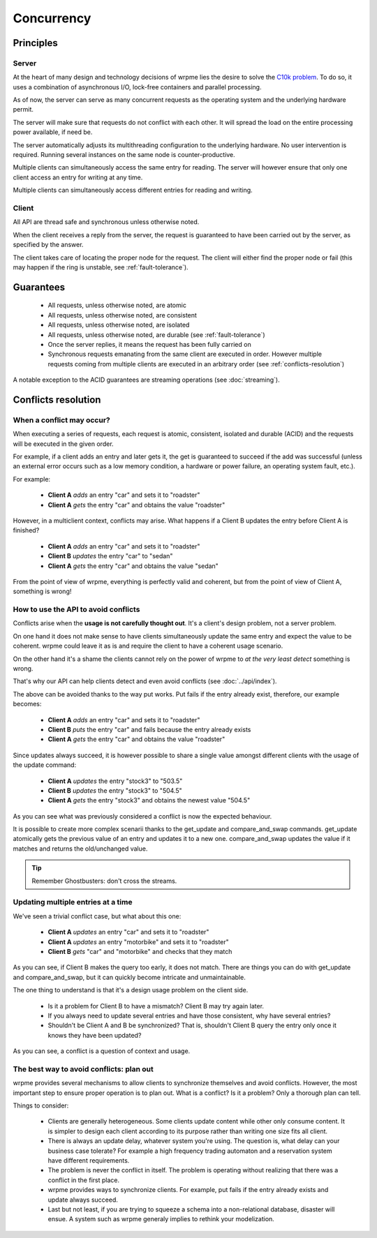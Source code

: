 Concurrency
**************************************************

Principles
=======================================

Server
-------

At the heart of many design and technology decisions of wrpme lies the desire to solve the `C10k problem <http://en.wikipedia.org/wiki/C10k_problem>`_. To do so, it uses a combination of asynchronous I/O, lock-free containers and parallel processing.

As of now, the server can serve as many concurrent requests as the operating system and the underlying hardware permit. 

The server will make sure that requests do not conflict with each other. It will spread the load on the entire processing power available, if need be.

The server automatically adjusts its multithreading configuration to the underlying hardware. No user intervention is required. Running several  instances on the same node is counter-productive.

Multiple clients can simultaneously access the same entry for reading. The server will however ensure that only one client access an entry for writing at any time.

Multiple clients can simultaneously access different entries for reading and writing.

Client
-------

All API are thread safe and synchronous unless otherwise noted.

When the client receives a reply from the server, the request is guaranteed to have been carried out by the server, as specified by the answer.

The client takes care of locating the proper node for the request. The client will either find the proper node or fail (this may happen if the ring is unstable, see :ref:`fault-tolerance`).

Guarantees
=======================================

     * All requests, unless otherwise noted, are atomic
     * All requests, unless otherwise noted, are consistent
     * All requests, unless otherwise noted, are isolated
     * All requests, unless otherwise noted, are durable (see :ref:`fault-tolerance`)
     * Once the server replies, it means the request has been fully carried on
     * Synchronous requests emanating from the same client are executed in order. However multiple requests coming from multiple clients are executed in an arbitrary order (see :ref:`conflicts-resolution`)

A notable exception to the ACID guarantees are streaming operations (see :doc:`streaming`).

.. _conflicts-resolution:

Conflicts resolution
=====================================================

When a conflict may occur?
---------------------------

When executing a series of requests, each request is atomic, consistent, isolated and durable (ACID) and the requests will be executed in the given order.

For example, if a client adds an entry and later gets it, the get is guaranteed to succeed if the add was successful (unless an external error occurs such as a low memory condition, a hardware or power failure, an operating system fault, etc.).

For example:

    * **Client A** *adds* an entry "car" and sets it to "roadster"
    * **Client A** *gets* the entry "car" and obtains the value "roadster"

However, in a multiclient context, conflicts may arise. What happens if a Client B updates the entry before Client A is finished?

    * **Client A** *adds* an entry "car" and sets it to "roadster"
    * **Client B** *updates* the entry "car" to "sedan"
    * **Client A** *gets* the entry "car" and obtains the value "sedan"

From the point of view of wrpme, everything is perfectly valid and coherent, but from the point of view of Client A, something is wrong!

How to use the API to avoid conflicts
--------------------------------------

Conflicts arise when the **usage is not carefully thought out**. It's a client's design problem, not a server problem.

On one hand it does not make sense to have clients simultaneously update the same entry and expect the value to be coherent. wrpme could leave it as is and require the client to have a coherent usage scenario.

On the other hand it's a shame the clients cannot rely on the power of wrpme to *at the very least detect* something is wrong.

That's why our API can help clients detect and even avoid conflicts (see :doc:`../api/index`).

The above can be avoided thanks to the way put works. Put fails if the entry already exist, therefore, our example becomes:

    * **Client A** *adds* an entry "car" and sets it to "roadster"
    * **Client B** *puts* the entry "car" and fails because the entry already exists
    * **Client A** *gets* the entry "car" and obtains the value "roadster"

Since updates always succeed, it is however possible to share a single value amongst different clients with the usage of the update command:

    * **Client A** *updates* the entry "stock3" to "503.5"
    * **Client B** *updates* the entry "stock3" to "504.5"
    * **Client A** *gets* the entry "stock3" and obtains the newest value "504.5"

As you can see what was previously considered a conflict is now the expected behaviour.

It is possible to create more complex scenarii thanks to the get_update and compare_and_swap commands. get_update atomically gets the previous value of an entry and updates it to a new one. compare_and_swap updates the value if it matches and returns the old/unchanged value.

.. tip:: Remember Ghostbusters: don't cross the streams.

Updating multiple entries at a time
-------------------------------------

We've seen a trivial conflict case, but what about this one:

    * **Client A** *updates* an entry "car" and sets it to "roadster"
    * **Client A** *updates* an entry "motorbike" and sets it to "roadster"
    * **Client B** *gets* "car" and "motorbike" and checks that they match

As you can see, if Client B makes the query too early, it does not match. There are things you can do with get_update and compare_and_swap, but it can quickly become intricate and unmaintainable.

The one thing to understand is that it's a design usage problem on the client side.

    * Is it a problem for Client B to have a mismatch? Client B may try again later.
    * If you always need to update several entries and have those consistent, why have several entries?
    * Shouldn't be Client A and B be synchronized? That is, shouldn't Client B query the entry only once it knows they have been updated?

As you can see, a conflict is a question of context and usage.

The best way to avoid conflicts: plan out
------------------------------------------------------

wrpme provides several mechanisms to allow clients to synchronize themselves and avoid conflicts. However, the most important step to ensure proper operation is to plan out. What is a conflict? Is it a problem? Only a thorough plan can tell.

Things to consider:

    * Clients are generally heterogeneous. Some clients update content while other only consume content. It is simpler to design each client according to its purpose rather than writing one size fits all client.
    * There is always an update delay, whatever system you're using. The question is, what delay can your business case tolerate? For example a high frequency trading automaton and a reservation system have different requirements.
    * The problem is never the conflict in itself. The problem is operating without realizing that there was a conflict in the first place.
    * wrpme provides ways to synchronize clients. For example, put fails if the entry already exists and update always succeed.
    * Last but not least, if you are trying to squeeze a schema into a non-relational database, disaster will ensue. A system such as wrpme generaly implies to rethink your modelization.

